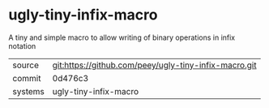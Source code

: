 * ugly-tiny-infix-macro

A tiny and simple macro to allow writing of binary operations in infix notation

|---------+-------------------------------------------|
| source  | git:https://github.com/peey/ugly-tiny-infix-macro.git   |
| commit  | 0d476c3  |
| systems | ugly-tiny-infix-macro |
|---------+-------------------------------------------|

